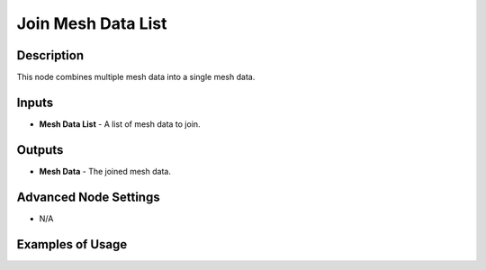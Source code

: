 Join Mesh Data List
===================

Description
-----------

This node combines multiple mesh data into a single mesh data.

.. image:: images/join_mesh_data_list_node.png
   :width: 160pt

Inputs
------

- **Mesh Data List** - A list of mesh data to join.

Outputs
-------

- **Mesh Data** - The joined mesh data.

Advanced Node Settings
----------------------

- N/A

Examples of Usage
-----------------

.. image:: gifs/join_mesh_data_list_node_example.gif
